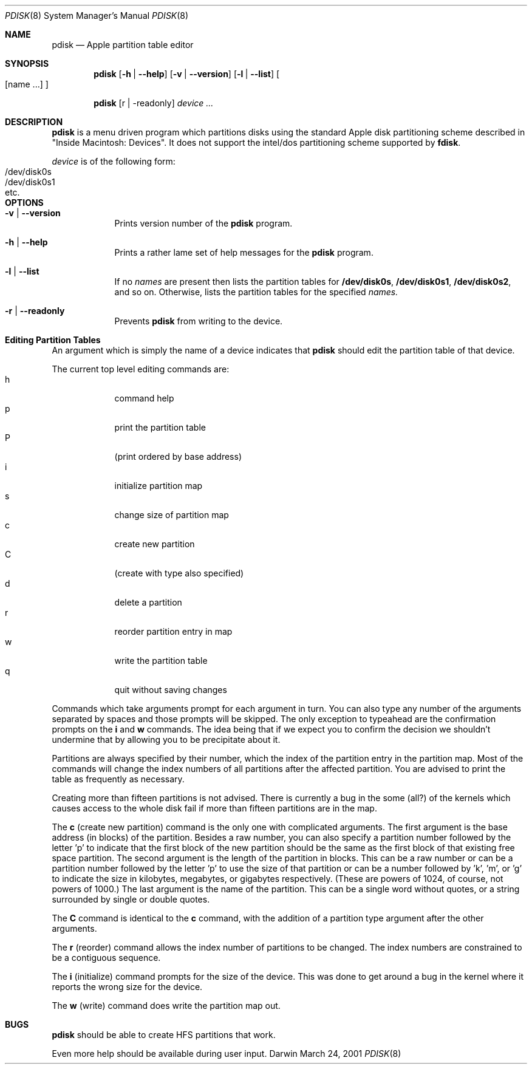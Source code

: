 .\""Copyright (c) 2001 Apple Computer, Inc. All Rights Reserved.
.\"The contents of this file constitute Original Code as defined in and are 
.\"subject to the Apple Public Source License Version 1.2 (the 'License'). 
.\"You may not use this file except in compliance with the
.\"License. Please obtain a copy of the License at 
.\"http://www.apple.com/publicsource and read it before using this file.
.\"
.\"This Original Code and all software distributed under the License are 
.\"distributed on an 'AS IS' basis, WITHOUT WARRANTY OF ANY KIND, EITHER 
.\"EXPRESS OR IMPLIED, AND APPLE
.\"HEREBY DISCLAIMS ALL SUCH WARRANTIES, INCLUDING WITHOUT LIMITATION, ANY 
.\"WARRANTIES OF MERCHANTABILITY, FITNESS FOR A PARTICULAR PURPOSE,
.\"QUIET ENJOYMENT OR NON-INFRINGEMENT. Please see the License for the 
.\"specific language governing rights and limitations under the License."
.Dd March 24, 2001
.Dt PDISK 8
.Os Darwin
.Sh NAME
.Nm pdisk
.Nd Apple partition table editor
.Sh SYNOPSIS
.Nm
.Op Fl h | -help
.Op Fl v | -version
.Op Fl l | -list 
.Oo 
.Op name ...
.Oc
.Pp
.Nm
.Op r | -readonly
.Ar device ...
.Sh DESCRIPTION
.Nm
is a menu driven program which partitions disks using the standard
Apple
disk partitioning scheme described in "Inside Macintosh: Devices".
It does not support the intel/dos partitioning scheme supported by
.Nm fdisk .
.Pp
.Ar device
is of the following form:
.Bl -tag -compact
.It /dev/disk0s
.It /dev/disk0s1
.It etc.
.El
.Sh OPTIONS
.Bl -tag -width -indent
.It Fl v | -version
Prints version number of the
.Nm
program.
.It Fl h | -help
Prints a rather lame set of help messages for the
.Nm
program.
.It Fl l | -list
If no
.Ar names
are present then lists the partition tables for
.Nm /dev/disk0s ,
.Nm /dev/disk0s1 ,
.Nm /dev/disk0s2 ,
and so on.
Otherwise, lists the partition tables for the specified
.Ar names.
.It Fl r | -readonly
Prevents
.Nm
from writing to the device.
.El
.Sh "Editing Partition Tables"
An argument which is simply the name of a
device
indicates that
.Nm
should edit the partition table of that device.
.Pp
.Bl -tag -width -indent -compact
The current top level editing commands are:
.It h
command help
.It p
print the partition table
.It P
(print ordered by base address)
.It i
initialize partition map
.It s
change size of partition map
.It c
create new partition
.It C
(create with type also specified)
.It d
delete a partition
.It r
reorder partition entry in map
.It w
write the partition table
.It q
quit without saving changes
.El
.Pp
Commands which take arguments prompt for each argument in turn.
You can also type any number of the arguments separated by spaces
and those prompts will be skipped.
The only exception to typeahead are the confirmation prompts on the
.Nm i
and
.Nm w
commands.
The idea being that if we expect you to confirm the decision we
shouldn't undermine that by allowing you to be precipitate about it.
.Pp
Partitions are always specified by their number,
which the index of the partition entry in the partition map.
Most of the commands will change the index numbers of all partitions
after the affected partition.
You are advised to print the table as frequently as necessary.
.Pp
Creating more than fifteen partitions is not advised.
There is currently a bug in the some (all?) of the kernels which
causes
access to the whole disk fail if more than fifteen partitions are in
the
map.
.Pp
The
.Nm c
(create new partition) command is the only one with complicated
arguments.
The first argument is the base address (in blocks) of the partition.
Besides a raw number, you can also specify a partition number followed
by the letter 'p' to indicate that the first block of the new
partition
should
be the same as the first block of that existing free  space partition.
The second argument is the length of the partition in blocks.
This can be a raw number or can be a partition number followed by the
letter 'p' to use the size of that partition or can be a number
followed
by 'k', 'm', or 'g' to indicate the size in kilobytes, megabytes, or
gigabytes
respectively.
(These are powers of 1024, of course, not powers of 1000.)
The last argument is the name of the partition.
This can be a single word without quotes, or a string surrounded by
single or double quotes.
.Pp
The
.Nm C
command is identical to the
.Nm c
command, with the addition of a partition type argument after the
other arguments.
.Pp
The
.Nm r
(reorder) command allows the index number of partitions to be changed.
The index numbers are constrained to be a contiguous sequence.
.Pp
The
.Nm i
(initialize) command prompts for the size of the device.
This was done to get around a bug in the kernel where it reports the
wrong size for the device.
.Pp
The
.Nm w
(write) command does write the partition map out.
.Pp
.Sh BUGS
.Nm
should be able to create HFS partitions that work.
.Pp
Even more help should be available during user input.
